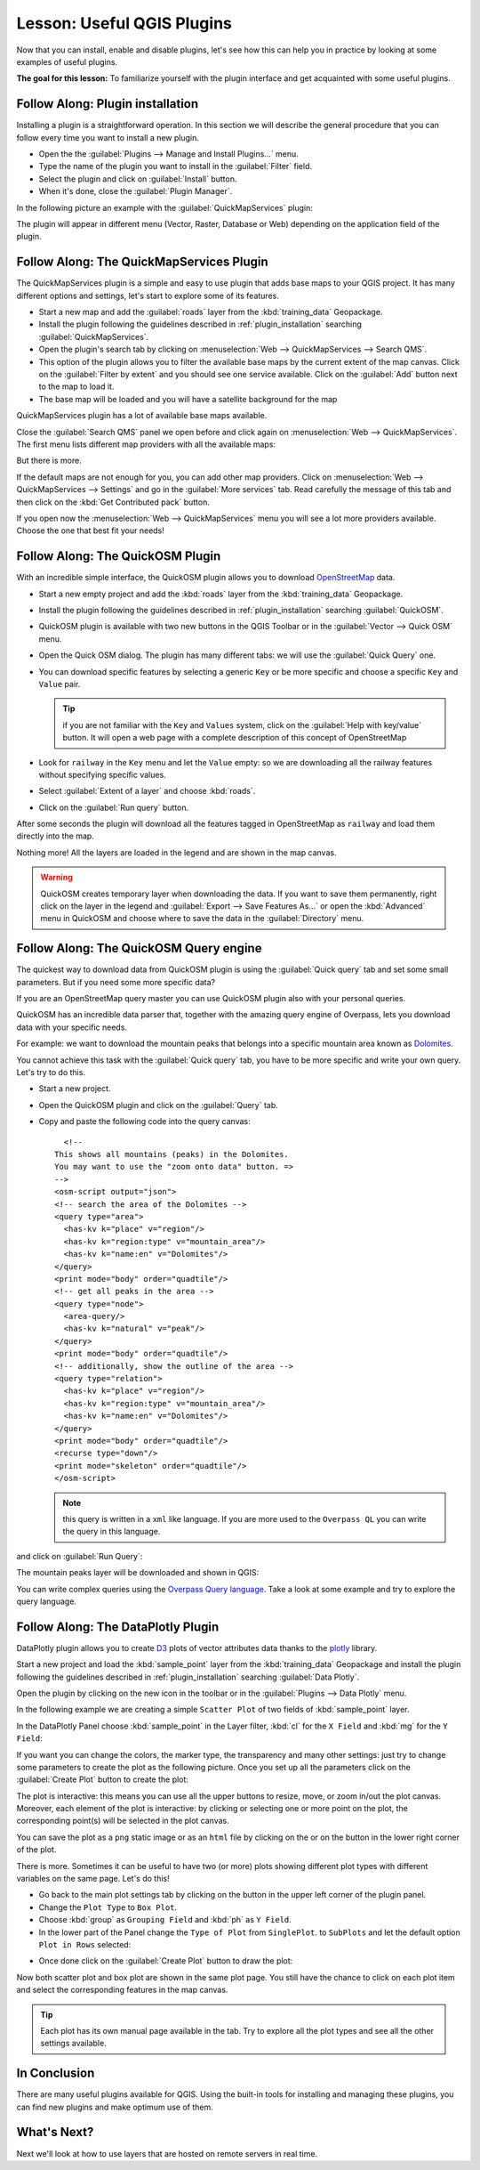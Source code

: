.. only:: html

   |updatedisclaimer|

|LS| Useful QGIS Plugins
===============================================================================

Now that you can install, enable and disable plugins, let's see how this can
help you in practice by looking at some examples of useful plugins.

**The goal for this lesson:** To familiarize yourself with the plugin interface
and get acquainted with some useful plugins.

.. _plugin_installation:

|basic| |FA| Plugin installation
-------------------------------------------------------------------------------

Installing a plugin is a straightforward operation. In this section we will describe
the general procedure that you can follow every time you want to install a new
plugin.

* Open the the :guilabel:`Plugins --> Manage and Install Plugins...` menu.
* Type the name of the plugin you want to install in the :guilabel:`Filter` field.
* Select the plugin and click on :guilabel:`Install` button.
* When it's done, close the :guilabel:`Plugin Manager`.

In the following picture an example with the :guilabel:`QuickMapServices` plugin:

.. image:: img/qms_install.png
   :align: center

The plugin will appear in different menu (Vector, Raster, Database or Web) depending
on the application field of the plugin.


|basic| |FA| The QuickMapServices Plugin
-------------------------------------------------------------------------------

The QuickMapServices plugin is a simple and easy to use plugin that adds base maps
to your QGIS project. It has many different options and settings, let's start to
explore some of its features.

* Start a new map and add the :guilabel:`roads` layer from the :kbd:`training_data`
  Geopackage.
* Install the plugin following the guidelines described in :ref:`plugin_installation`
  searching :guilabel:`QuickMapServices`.
* Open the plugin's search tab by clicking on :menuselection:`Web -->
  QuickMapServices --> Search QMS`.
* This option of the plugin allows you to filter the available base maps by the
  current extent of the map canvas. Click on the :guilabel:`Filter by extent`
  and you should see one service available. Click on the :guilabel:`Add` button
  next to the map to load it.
* The base map will be loaded and you will have a satellite background for the
  map

.. image:: img/qms_result.png
   :align: center

QuickMapServices plugin has a lot of available base maps available.

Close the :guilabel:`Search QMS` panel we open before and click again on
:menuselection:`Web --> QuickMapServices`. The first menu lists different map
providers with all the available maps:

.. image:: img/qms_menu.png
   :align: center

But there is more.

If the default maps are not enough for you, you can add other map providers.
Click on :menuselection:`Web --> QuickMapServices --> Settings` and go in the
:guilabel:`More services` tab. Read carefully the message of this tab and then click
on the :kbd:`Get Contributed pack` button.

If you open now the :menuselection:`Web --> QuickMapServices` menu you will see
a lot more providers available. Choose the one that best fit your needs!


|basic| |FA| The QuickOSM Plugin
-------------------------------------------------------------------------------

With an incredible simple interface, the QuickOSM plugin allows you to download
`OpenStreetMap <https://www.openstreetmap.org/>`_ data.

* Start a new empty project and add the :kbd:`roads` layer from the :kbd:`training_data`
  Geopackage.

* Install the plugin following the guidelines described in :ref:`plugin_installation`
  searching :guilabel:`QuickOSM`.

* QuickOSM plugin is available with two new buttons in the QGIS Toolbar or in the
  :guilabel:`Vector --> Quick OSM` menu.

* Open the Quick OSM dialog. The plugin has many different tabs: we will use the
  :guilabel:`Quick Query` one.
* You can download specific features by selecting a generic ``Key`` or be more
  specific and choose a specific ``Key`` and ``Value`` pair.

  .. tip:: if you are not familiar with the ``Key`` and ``Values`` system, click
    on the :guilabel:`Help with key/value` button. It will open a web page with
    a complete description of this concept of OpenStreetMap

* Look for ``railway`` in the ``Key`` menu and let the ``Value`` empty: so we
  are downloading all the railway features without specifying specific values.
* Select :guilabel:`Extent of a layer` and choose :kbd:`roads`.
* Click on the :guilabel:`Run query` button.

.. image:: img/quickosm_setup.png
   :align: center

After some seconds the plugin will download all the features tagged in OpenStreetMap
as ``railway`` and load them directly into the map.

Nothing more! All the layers are loaded in the legend and are shown in the map
canvas.

.. image:: img/quickosm_result.png
   :align: center

.. warning:: QuickOSM creates temporary layer when downloading the data. If you
  want to save them permanently, right click on the layer in the legend and
  :guilabel:`Export --> Save Features As...` or open the :kbd:`Advanced` menu
  in QuickOSM and choose where to save the data in the :guilabel:`Directory`
  menu.

|hard| |FA| The QuickOSM Query engine
-------------------------------------------------------------------------------

The quickest way to download data from QuickOSM plugin is using the :guilabel:`Quick query`
tab and set some small parameters. But if you need some more specific data?

If you are an OpenStreetMap query master you can use QuickOSM plugin also with
your personal queries.

QuickOSM has an incredible data parser that, together with the amazing query engine
of Overpass, lets you download data with your specific needs.

For example: we want to download the mountain peaks that belongs into a specific
mountain area known as `Dolomites <https://en.wikipedia.org/wiki/Dolomites>`_.

You cannot achieve this task with the :guilabel:`Quick query` tab, you have to
be more specific and write your own query. Let's try to do this.

* Start a new project.
* Open the QuickOSM plugin and click on the :guilabel:`Query` tab.
* Copy and paste the following code into the query canvas::

      <!--
    This shows all mountains (peaks) in the Dolomites.
    You may want to use the "zoom onto data" button. =>
    -->
    <osm-script output="json">
    <!-- search the area of the Dolomites -->
    <query type="area">
      <has-kv k="place" v="region"/>
      <has-kv k="region:type" v="mountain_area"/>
      <has-kv k="name:en" v="Dolomites"/>
    </query>
    <print mode="body" order="quadtile"/>
    <!-- get all peaks in the area -->
    <query type="node">
      <area-query/>
      <has-kv k="natural" v="peak"/>
    </query>
    <print mode="body" order="quadtile"/>
    <!-- additionally, show the outline of the area -->
    <query type="relation">
      <has-kv k="place" v="region"/>
      <has-kv k="region:type" v="mountain_area"/>
      <has-kv k="name:en" v="Dolomites"/>
    </query>
    <print mode="body" order="quadtile"/>
    <recurse type="down"/>
    <print mode="skeleton" order="quadtile"/>
    </osm-script>

  .. note:: this query is written in a ``xml`` like language. If you are more
    used to the ``Overpass QL`` you can write the query in this language.

and click on :guilabel:`Run Query`:

.. image:: img/quickosm_advanced_query.png
   :align: center

The mountain peaks layer will be downloaded and shown in QGIS:

.. image:: img/quickosm_advanced_result.png
   :align: center

You can write complex queries using the `Overpass Query language <https://wiki.openstreetmap.org/wiki/Overpass_API/Overpass_QL>`_.
Take a look at some example and try to explore the query language.

|basic| |FA| The DataPlotly Plugin
-------------------------------------------------------------------------------

DataPlotly plugin allows you to create `D3 <https://d3js.org/>`_ plots of vector
attributes data thanks to the `plotly <https://plot.ly/>`_ library.

Start a new project and load the :kbd:`sample_point` layer from the :kbd:`training_data`
Geopackage and install the plugin following the guidelines described in :ref:`plugin_installation`
searching :guilabel:`Data Plotly`.

Open the plugin by clicking on the new icon in the toolbar or in the
:guilabel:`Plugins --> Data Plotly` menu.

In the following example we are creating a simple ``Scatter Plot`` of two fields
of :kbd:`sample_point` layer.

In the DataPlotly Panel choose :kbd:`sample_point` in the Layer filter, :kbd:`cl`
for the ``X Field`` and :kbd:`mg` for the ``Y Field``:

.. image:: img/dataplotly_setup.png
   :align: center

If you want you can change the colors, the marker type, the transparency and
many other settings: just try to change some parameters to create the plot as the
following picture. Once you set up all the parameters click on the
:guilabel:`Create Plot` button to create the plot:

.. image:: img/dataplotly_scatterplot.png
   :align: center

The plot is interactive: this means you can use all the upper buttons to resize,
move, or zoom in/out the plot canvas. Moreover, each element of the plot is interactive:
by clicking or selecting one or more point on the plot, the corresponding point(s)
will be selected in the plot canvas.

You can save the plot as a ``png`` static image or as an ``html`` file by clicking
on the |saveMapAsImage| or on the |addHtml| button in the lower right corner
of the plot.

There is more. Sometimes it can be useful to have two (or more) plots showing
different plot types with different variables on the same page. Let's do this!

* Go back to the main plot settings tab by clicking on the |symbology| button
  in the upper left corner of the plugin panel.
* Change the ``Plot Type`` to ``Box Plot``.
* Choose :kbd:`group` as ``Grouping Field`` and :kbd:`ph` as ``Y Field``.
* In the lower part of the Panel change the ``Type of Plot`` from ``SinglePlot``.
  to ``SubPlots`` and let the default option ``Plot in Rows`` selected:

.. image:: img/dataplotly_boxplot.png
   :align: center

* Once done click on the :guilabel:`Create Plot` button to draw the plot:

.. image:: img/dataplotly_subplots.png
   :align: center

Now both scatter plot and box plot are shown in the same plot page. You still
have the chance to click on each plot item and select the corresponding features
in the map canvas.

.. tip:: Each plot has its own manual page available in the |helpContents| tab.
  Try to explore all the plot types and see all the other settings available.

|IC|
-------------------------------------------------------------------------------

There are many useful plugins available for QGIS. Using the built-in tools for
installing and managing these plugins, you can find new plugins and make
optimum use of them.

|WN|
-------------------------------------------------------------------------------

Next we'll look at how to use layers that are hosted on remote servers in real
time.


.. Substitutions definitions - AVOID EDITING PAST THIS LINE
   This will be automatically updated by the find_set_subst.py script.
   If you need to create a new substitution manually,
   please add it also to the substitutions.txt file in the
   source folder.

.. |FA| replace:: Follow Along:
.. |IC| replace:: In Conclusion
.. |LS| replace:: Lesson:
.. |WN| replace:: What's Next?
.. |addHtml| image:: /static/common/mActionAddHtml.png
   :width: 1.5em
.. |basic| image:: /static/global/basic.png
.. |hard| image:: /static/global/hard.png
.. |helpContents| image:: /static/common/mActionHelpContents.png
   :width: 1.5em
.. |saveMapAsImage| image:: /static/common/mActionSaveMapAsImage.png
   :width: 1.5em
.. |symbology| image:: /static/common/symbology.png
   :width: 2em
.. |updatedisclaimer| replace:: :disclaimer:`Docs in progress for 'QGIS testing'. Visit http://docs.qgis.org/2.18 for QGIS 2.18 docs and translations.`
